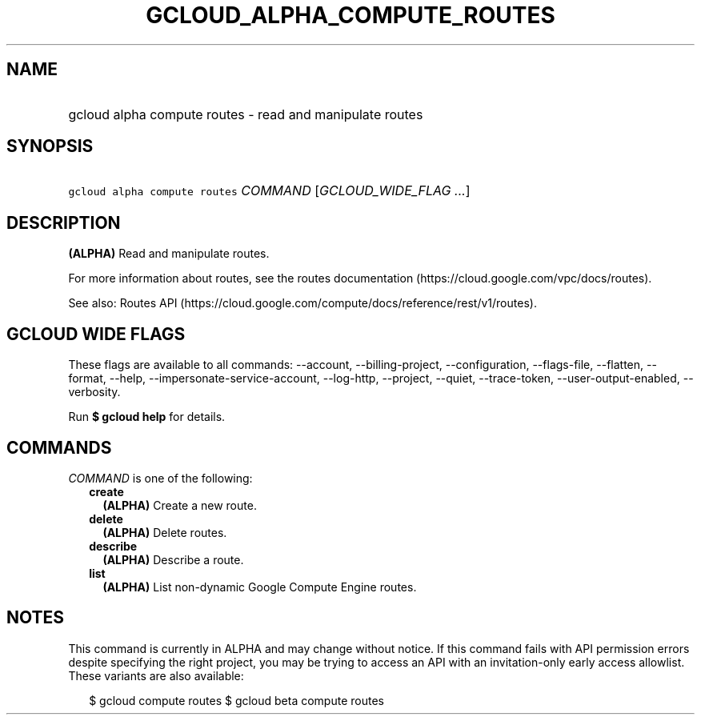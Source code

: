 
.TH "GCLOUD_ALPHA_COMPUTE_ROUTES" 1



.SH "NAME"
.HP
gcloud alpha compute routes \- read and manipulate routes



.SH "SYNOPSIS"
.HP
\f5gcloud alpha compute routes\fR \fICOMMAND\fR [\fIGCLOUD_WIDE_FLAG\ ...\fR]



.SH "DESCRIPTION"

\fB(ALPHA)\fR Read and manipulate routes.

For more information about routes, see the routes documentation
(https://cloud.google.com/vpc/docs/routes).

See also: Routes API
(https://cloud.google.com/compute/docs/reference/rest/v1/routes).



.SH "GCLOUD WIDE FLAGS"

These flags are available to all commands: \-\-account, \-\-billing\-project,
\-\-configuration, \-\-flags\-file, \-\-flatten, \-\-format, \-\-help,
\-\-impersonate\-service\-account, \-\-log\-http, \-\-project, \-\-quiet,
\-\-trace\-token, \-\-user\-output\-enabled, \-\-verbosity.

Run \fB$ gcloud help\fR for details.



.SH "COMMANDS"

\f5\fICOMMAND\fR\fR is one of the following:

.RS 2m
.TP 2m
\fBcreate\fR
\fB(ALPHA)\fR Create a new route.

.TP 2m
\fBdelete\fR
\fB(ALPHA)\fR Delete routes.

.TP 2m
\fBdescribe\fR
\fB(ALPHA)\fR Describe a route.

.TP 2m
\fBlist\fR
\fB(ALPHA)\fR List non\-dynamic Google Compute Engine routes.


.RE
.sp

.SH "NOTES"

This command is currently in ALPHA and may change without notice. If this
command fails with API permission errors despite specifying the right project,
you may be trying to access an API with an invitation\-only early access
allowlist. These variants are also available:

.RS 2m
$ gcloud compute routes
$ gcloud beta compute routes
.RE

